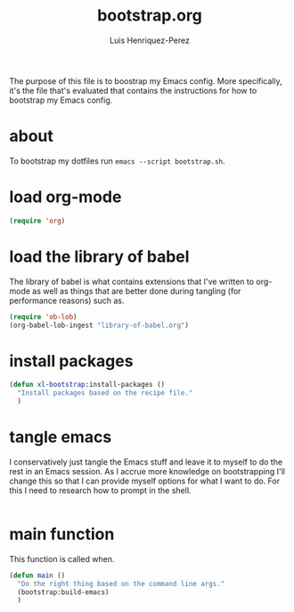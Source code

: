 #+title: bootstrap.org
#+author: Luis Henriquez-Perez
#+property: header-args :tangle no
#+tags: bootstrap dotfiles

The purpose of this file is to boostrap my Emacs config. More specifically, it's
the file that's evaluated that contains the instructions for how to bootstrap my
Emacs config.

* about
:PROPERTIES:
:ID:       c33e5124-fbc8-4d54-8b10-1f33ffbdd64f
:END:

To bootstrap my dotfiles run ~emacs --script bootstrap.sh~.

* load org-mode
:PROPERTIES:
:ID:       c82d1f3f-ac39-492d-b7c8-b1bb7f6b80c7
:END:

#+begin_src emacs-lisp
(require 'org)
#+end_src

* load the library of babel
:PROPERTIES:
:ID:       f6238cb4-9b85-49ef-baf3-eb63e7dbc0c5
:END:

The library of babel is what contains extensions that I've written to org-mode
as well as things that are better done during tangling (for performance reasons)
such as.

#+begin_src emacs-lisp
(require 'ob-lob)
(org-babel-lob-ingest "library-of-babel.org")
#+end_src

* install packages
:PROPERTIES:
:ID:       e4ff6228-2533-45f0-bf96-be137efcb4b9
:END:

#+begin_src emacs-lisp
(defun xl-bootstrap:install-packages ()
  "Install packages based on the recipe file."
  )
#+end_src

* tangle emacs
:PROPERTIES:
:ID:       6bfe2d01-e068-4650-9f3e-4e4ddfc2f4a6
:END:

I conservatively just tangle the Emacs stuff and leave it to myself to do the
rest in an Emacs session. As I accrue more knowledge on bootstrapping I'll
change this so that I can provide myself options for what I want to do. For this
I need to research how to prompt in the shell.

#+begin_src emacs-lisp
#+end_src

* main function
:PROPERTIES:
:ID:       93236548-1044-4c66-a998-3e68aee23131
:END:

This function is called when.

#+begin_src emacs-lisp
(defun main ()
  "Do the right thing based on the command line args."
  (bootstrap:build-emacs)
  )
#+end_src

